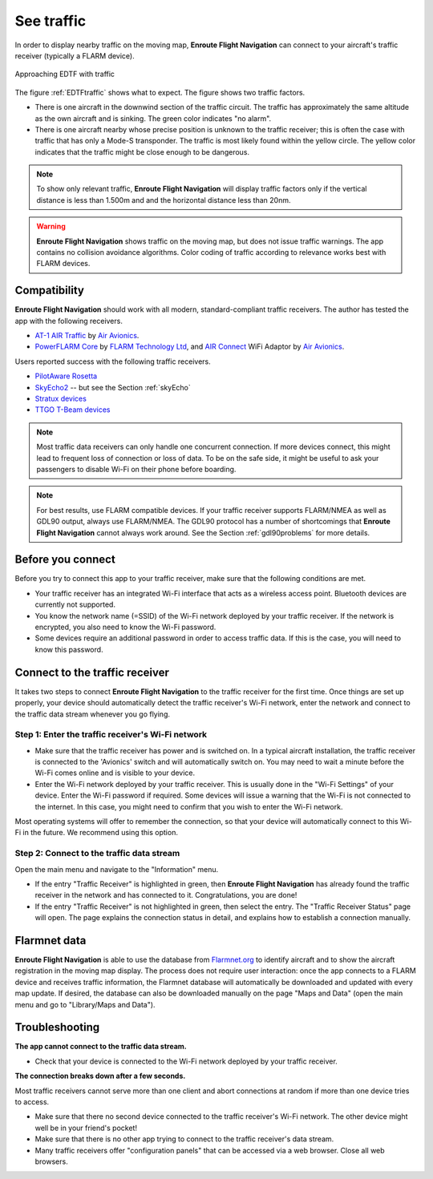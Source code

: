 .. _traffic:

See traffic
===========

In order to display nearby traffic on the moving map, **Enroute Flight
Navigation** can connect to your aircraft's traffic receiver (typically a FLARM
device).

.. _EDTFtraffic:
.. figure:: ./autogenerated/02-01-01-traffic.png
   :scale: 30 %
   :align: center
   :alt: Approaching EDTF with traffic

   Approaching EDTF with traffic

The figure :ref:`EDTFtraffic` shows what to expect.  The figure shows two
traffic factors.

- There is one aircraft in the downwind section of the traffic circuit.  The
  traffic has approximately the same altitude as the own aircraft and is
  sinking.  The green color indicates "no alarm".
- There is one aircraft nearby whose precise position is unknown to the traffic
  receiver; this is often the case with traffic that has only a Mode-S
  transponder.  The traffic is most likely found within the yellow circle. The
  yellow color indicates that the traffic might be close enough to be dangerous.
  

.. note:: To show only relevant traffic, **Enroute Flight Navigation** will
    display traffic factors only if the vertical distance is less than 1.500m
    and and the horizontal distance less than 20nm.

.. warning:: **Enroute Flight Navigation** shows traffic on the moving map, but
    does not issue traffic warnings.  The app contains no collision avoidance
    algorithms.  Color coding of traffic according to relevance works best with
    FLARM devices.
   
    
Compatibility
-------------

**Enroute Flight Navigation** should work with all modern, standard-compliant
traffic receivers.  The author has tested the app with the following receivers.

- `AT-1 AIR Traffic <http://www.air-avionics.com/?page_id=253>`_ by `Air
  Avionics <http://www.air-avionics.com/>`__.

- `PowerFLARM Core <https://flarm.com/flarm-product/powerflarm-core-pure/>`_ by
  `FLARM Technology Ltd <https://flarm.com/>`_, and `AIR Connect
  <https://www.air-avionics.com/?page_id=401>`_ WiFi Adaptor by `Air Avionics
  <http://www.air-avionics.com/>`__.
  
Users reported success with the following traffic receivers.

- `PilotAware Rosetta <https://www.pilotaware.com/rosetta/>`_
- `SkyEcho2 <https://uavionix.com/products/skyecho/>`_ -- but see the Section
  :ref:`skyEcho`
- `Stratux devices <http://stratux.me/>`_
- `TTGO T-Beam devices <https://www.amazon.de/TTGO-T-Beam-915Mhz-Wireless-Bluetooth/dp/B07SFVQ3Z8>`_


.. note:: Most traffic data receivers can only handle one concurrent connection.
    If more devices connect, this might lead to frequent loss of connection or
    loss of data.  To be on the safe side, it might be useful to ask your
    passengers to disable Wi-Fi on their phone before boarding.

.. note:: For best results, use FLARM compatible devices.  If your traffic
    receiver supports FLARM/NMEA as well as GDL90 output, always use FLARM/NMEA.
    The GDL90 protocol has a number of shortcomings that **Enroute Flight
    Navigation** cannot always work around.  See the Section
    :ref:`gdl90problems` for more details.


Before you connect
------------------

Before you try to connect this app to your traffic receiver, make sure that the
following conditions are met.

- Your traffic receiver has an integrated Wi-Fi interface that acts as a
  wireless access point. Bluetooth devices are currently not supported.
- You know the network name (=SSID) of the Wi-Fi network deployed by your
  traffic receiver. If the network is encrypted, you also need to know the Wi-Fi
  password.
- Some devices require an additional password in order to access traffic data.
  If this is the case, you will need to know this password.

  
Connect to the traffic receiver
-------------------------------

It takes two steps to connect **Enroute Flight Navigation** to the traffic
receiver for the first time. Once things are set up properly, your device should
automatically detect the traffic receiver's Wi-Fi network, enter the network and
connect to the traffic data stream whenever you go flying.

Step 1: Enter the traffic receiver's Wi-Fi network
^^^^^^^^^^^^^^^^^^^^^^^^^^^^^^^^^^^^^^^^^^^^^^^^^^

- Make sure that the traffic receiver has power and is switched on. In a typical
  aircraft installation, the traffic receiver is connected to the 'Avionics'
  switch and will automatically switch on. You may need to wait a minute before
  the Wi-Fi comes online and is visible to your device.
- Enter the Wi-Fi network deployed by your traffic receiver. This is usually
  done in the "Wi-Fi Settings" of your device. Enter the Wi-Fi password if
  required. Some devices will issue a warning that the Wi-Fi is not connected to
  the internet. In this case, you might need to confirm that you wish to enter
  the Wi-Fi network.

Most operating systems will offer to remember the connection, so that your
device will automatically connect to this Wi-Fi in the future. We recommend
using this option.

Step 2: Connect to the traffic data stream
^^^^^^^^^^^^^^^^^^^^^^^^^^^^^^^^^^^^^^^^^^

Open the main menu and navigate to the "Information" menu.

- If the entry "Traffic Receiver" is highlighted in green, then **Enroute Flight
  Navigation** has already found the traffic receiver in the network and has
  connected to it. Congratulations, you are done!
- If the entry "Traffic Receiver" is not highlighted in green, then select the
  entry. The "Traffic Receiver Status" page will open. The page explains the
  connection status in detail, and explains how to establish a connection
  manually.


Flarmnet data
-------------

**Enroute Flight Navigation** is able to use the database from `Flarmnet.org
<https://www.flarmnet.org/flarmnet/>`_ to identify aircraft and to show the
aircraft registration in the moving map display.  The process does not require
user interaction: once the app connects to a FLARM device and receives traffic
information, the Flarmnet database will automatically be downloaded and updated
with every map update.  If desired, the database can also be downloaded manually
on the page "Maps and Data" (open the main menu and go to "Library/Maps and
Data").


Troubleshooting
---------------

**The app cannot connect to the traffic data stream.**

- Check that your device is connected to the Wi-Fi network deployed by your
  traffic receiver.

  
**The connection breaks down after a few seconds.**

Most traffic receivers cannot serve more than one client and abort connections
at random if more than one device tries to access.

- Make sure that there no second device connected to the traffic receiver's
  Wi-Fi network. The other device might well be in your friend's pocket!
- Make sure that there is no other app trying to connect to the traffic
  receiver's data stream.
- Many traffic receivers offer "configuration panels" that can be accessed via a
  web browser. Close all web browsers.
